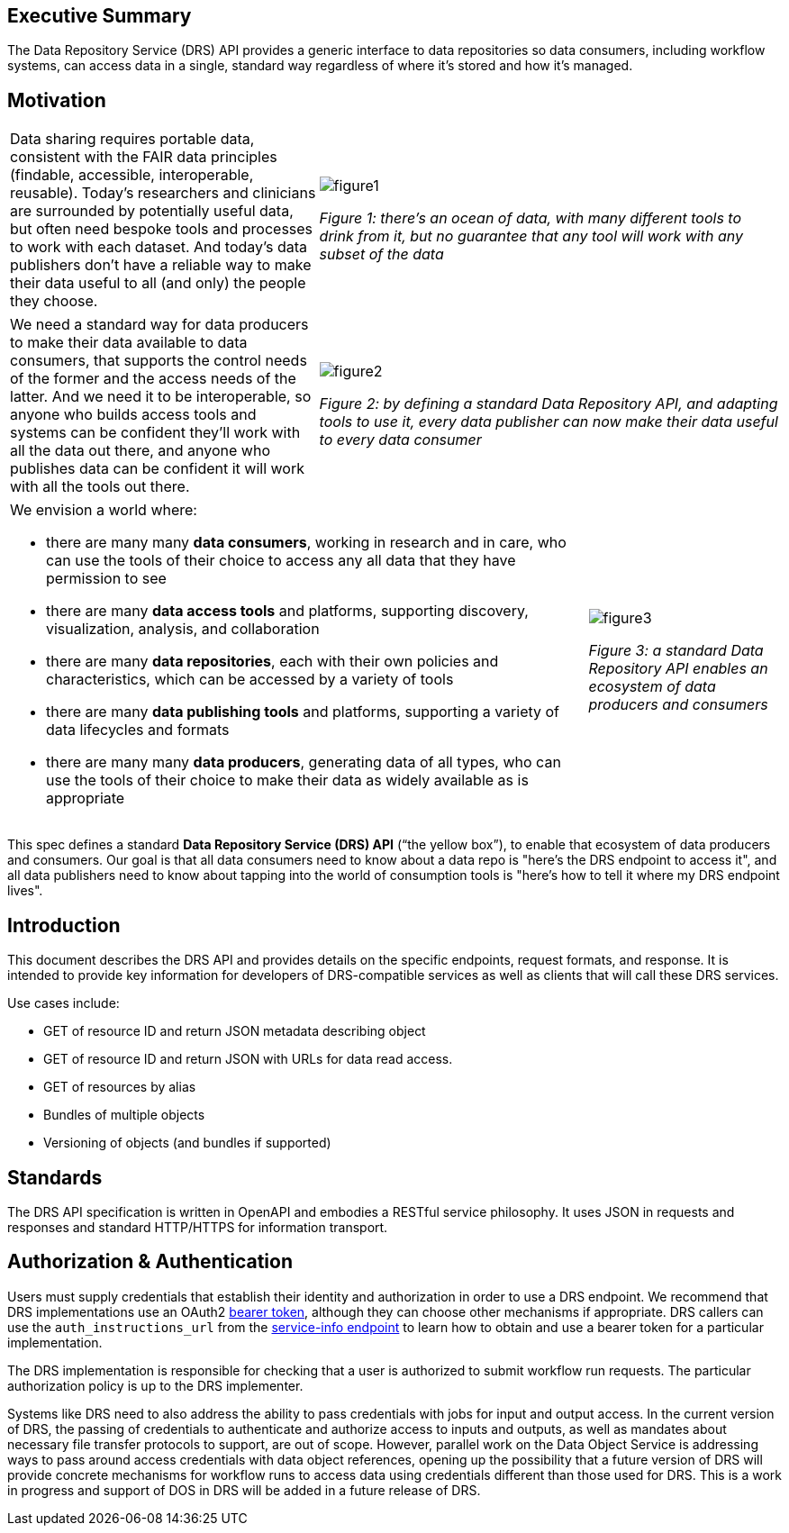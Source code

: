 == Executive Summary

The Data Repository Service (DRS) API provides a generic interface to data repositories so data consumers, including workflow systems, can access data in a single, standard way regardless of where it's stored and how it's managed.

== Motivation

[cols="40a,60a"]
|===
|Data sharing requires portable data, consistent with the FAIR data principles (findable, accessible, interoperable, reusable). Today’s researchers and clinicians are surrounded by potentially useful data, but often need bespoke tools and processes to work with each dataset. And today’s data publishers don’t have a reliable way to make their data useful to all (and only) the people they choose.
|image::figure1.png[] 
_Figure 1: there’s an ocean of data, with many different tools to drink from it, but no guarantee that any tool will work with any subset of the data_
|===

[cols="40a,60a"]
|===
|We need a standard way for data producers to make their data available to data consumers, that supports the control needs of the former and the access needs of the latter. And we need it to be interoperable, so anyone who builds access tools and systems can be confident they'll work with all the data out there, and anyone who publishes data can be confident it will work with all the tools out there.
|image::figure2.png[]
_Figure 2: by defining a standard Data Repository API, and adapting tools to use it, every data publisher can now make their data useful to every data consumer_
|===


[cols="75a,25a"]
|===

|We envision a world where:

* there are many many **data consumers**, working in research and in care, who can use the tools of their choice to access any all data that they have permission to see
* there are many **data access tools** and platforms, supporting discovery, visualization, analysis, and collaboration
* there are many **data repositories**, each with their own policies and characteristics, which can be accessed by a variety of tools 
* there are many **data publishing tools** and platforms, supporting a variety of data lifecycles and formats
* there are many many **data producers**, generating data of all types, who can use the tools of their choice to make their data as widely available as is appropriate

|image::figure3.png[]  
_Figure 3: a standard Data Repository API enables an ecosystem of data producers and consumers_
|===

This spec defines a standard **Data Repository Service (DRS) API** (“the yellow box”), to enable that ecosystem of data producers and consumers. Our goal is that all data consumers need to know about a data repo is "here's the DRS endpoint to access it", and all data publishers need to know about tapping into the world of consumption tools is "here's how to tell it where my DRS endpoint lives".


== Introduction

This document describes the DRS API and provides details on the specific endpoints, request formats, and response.  It is intended to provide key information for developers of DRS-compatible services as well as clients that will call these DRS services.

Use cases include:

* GET of resource ID and return JSON metadata describing object
* GET of resource ID and return JSON with URLs for data read access.
* GET of resources by alias
* Bundles of multiple objects
* Versioning of objects (and bundles if supported)

== Standards

The DRS API specification is written in OpenAPI and embodies a RESTful service philosophy.  It uses JSON in requests and responses and standard HTTP/HTTPS for information transport.

== Authorization & Authentication

Users must supply credentials that establish their identity and authorization in order to use a DRS endpoint. We recommend that DRS implementations use an OAuth2 https://oauth.net/2/bearer-tokens/[bearer token], although they can choose other mechanisms if appropriate. DRS callers can use the `auth_instructions_url` from the https://ga4gh.github.io/workflow-execution-service-schemas/#/WorkflowExecutionService/GetServiceInfo[service-info endpoint] to learn how to obtain and use a bearer token for a particular implementation.

The DRS implementation is responsible for checking that a user is authorized to submit workflow run requests. The particular authorization policy is up to the DRS implementer.

Systems like DRS need to also address the ability to pass credentials with jobs for input and output access.  In the current
version of DRS, the passing of credentials to authenticate and authorize access to inputs and outputs, as well as mandates about necessary file transfer protocols to support, are out of scope.  However, parallel work on the Data Object Service is addressing ways to pass around access credentials with data object references, opening up the possibility that a future version of DRS will provide concrete mechanisms for workflow runs to access data using credentials different than those used for DRS.  This is a work in progress and support of DOS in DRS will be added in a future release of DRS.
